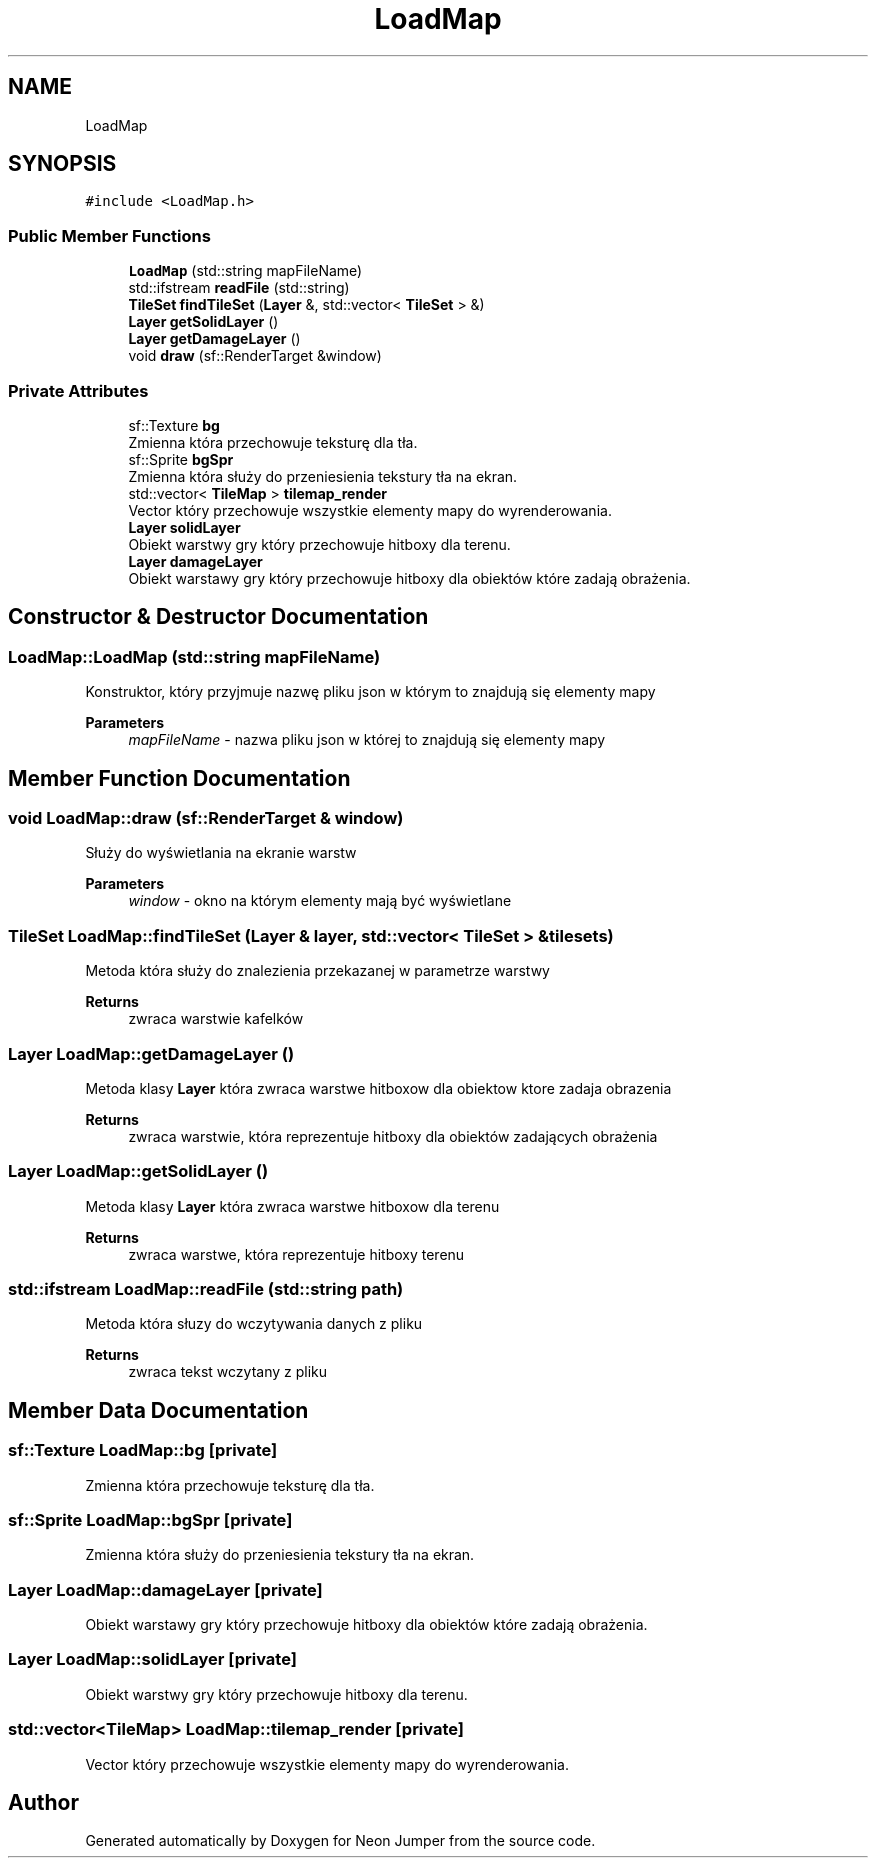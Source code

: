 .TH "LoadMap" 3 "Fri Jan 21 2022" "Neon Jumper" \" -*- nroff -*-
.ad l
.nh
.SH NAME
LoadMap
.SH SYNOPSIS
.br
.PP
.PP
\fC#include <LoadMap\&.h>\fP
.SS "Public Member Functions"

.in +1c
.ti -1c
.RI "\fBLoadMap\fP (std::string mapFileName)"
.br
.ti -1c
.RI "std::ifstream \fBreadFile\fP (std::string)"
.br
.ti -1c
.RI "\fBTileSet\fP \fBfindTileSet\fP (\fBLayer\fP &, std::vector< \fBTileSet\fP > &)"
.br
.ti -1c
.RI "\fBLayer\fP \fBgetSolidLayer\fP ()"
.br
.ti -1c
.RI "\fBLayer\fP \fBgetDamageLayer\fP ()"
.br
.ti -1c
.RI "void \fBdraw\fP (sf::RenderTarget &window)"
.br
.in -1c
.SS "Private Attributes"

.in +1c
.ti -1c
.RI "sf::Texture \fBbg\fP"
.br
.RI "Zmienna która przechowuje teksturę dla tła\&. "
.ti -1c
.RI "sf::Sprite \fBbgSpr\fP"
.br
.RI "Zmienna która służy do przeniesienia tekstury tła na ekran\&. "
.ti -1c
.RI "std::vector< \fBTileMap\fP > \fBtilemap_render\fP"
.br
.RI "Vector który przechowuje wszystkie elementy mapy do wyrenderowania\&. "
.ti -1c
.RI "\fBLayer\fP \fBsolidLayer\fP"
.br
.RI "Obiekt warstwy gry który przechowuje hitboxy dla terenu\&. "
.ti -1c
.RI "\fBLayer\fP \fBdamageLayer\fP"
.br
.RI "Obiekt warstawy gry który przechowuje hitboxy dla obiektów które zadają obrażenia\&. "
.in -1c
.SH "Constructor & Destructor Documentation"
.PP 
.SS "LoadMap::LoadMap (std::string mapFileName)"
Konstruktor, który przyjmuje nazwę pliku json w którym to znajdują się elementy mapy 
.PP
\fBParameters\fP
.RS 4
\fImapFileName\fP - nazwa pliku json w której to znajdują się elementy mapy 
.RE
.PP

.SH "Member Function Documentation"
.PP 
.SS "void LoadMap::draw (sf::RenderTarget & window)"
Służy do wyświetlania na ekranie warstw 
.PP
\fBParameters\fP
.RS 4
\fIwindow\fP - okno na którym elementy mają być wyświetlane 
.RE
.PP

.SS "\fBTileSet\fP LoadMap::findTileSet (\fBLayer\fP & layer, std::vector< \fBTileSet\fP > & tilesets)"
Metoda która służy do znalezienia przekazanej w parametrze warstwy 
.PP
\fBReturns\fP
.RS 4
zwraca warstwie kafelków 
.RE
.PP

.SS "\fBLayer\fP LoadMap::getDamageLayer ()"
Metoda klasy \fBLayer\fP która zwraca warstwe hitboxow dla obiektow ktore zadaja obrazenia 
.PP
\fBReturns\fP
.RS 4
zwraca warstwie, która reprezentuje hitboxy dla obiektów zadających obrażenia 
.RE
.PP

.SS "\fBLayer\fP LoadMap::getSolidLayer ()"
Metoda klasy \fBLayer\fP która zwraca warstwe hitboxow dla terenu 
.PP
\fBReturns\fP
.RS 4
zwraca warstwe, która reprezentuje hitboxy terenu 
.RE
.PP

.SS "std::ifstream LoadMap::readFile (std::string path)"
Metoda która słuzy do wczytywania danych z pliku 
.PP
\fBReturns\fP
.RS 4
zwraca tekst wczytany z pliku 
.RE
.PP

.SH "Member Data Documentation"
.PP 
.SS "sf::Texture LoadMap::bg\fC [private]\fP"

.PP
Zmienna która przechowuje teksturę dla tła\&. 
.SS "sf::Sprite LoadMap::bgSpr\fC [private]\fP"

.PP
Zmienna która służy do przeniesienia tekstury tła na ekran\&. 
.SS "\fBLayer\fP LoadMap::damageLayer\fC [private]\fP"

.PP
Obiekt warstawy gry który przechowuje hitboxy dla obiektów które zadają obrażenia\&. 
.SS "\fBLayer\fP LoadMap::solidLayer\fC [private]\fP"

.PP
Obiekt warstwy gry który przechowuje hitboxy dla terenu\&. 
.SS "std::vector<\fBTileMap\fP> LoadMap::tilemap_render\fC [private]\fP"

.PP
Vector który przechowuje wszystkie elementy mapy do wyrenderowania\&. 

.SH "Author"
.PP 
Generated automatically by Doxygen for Neon Jumper from the source code\&.
